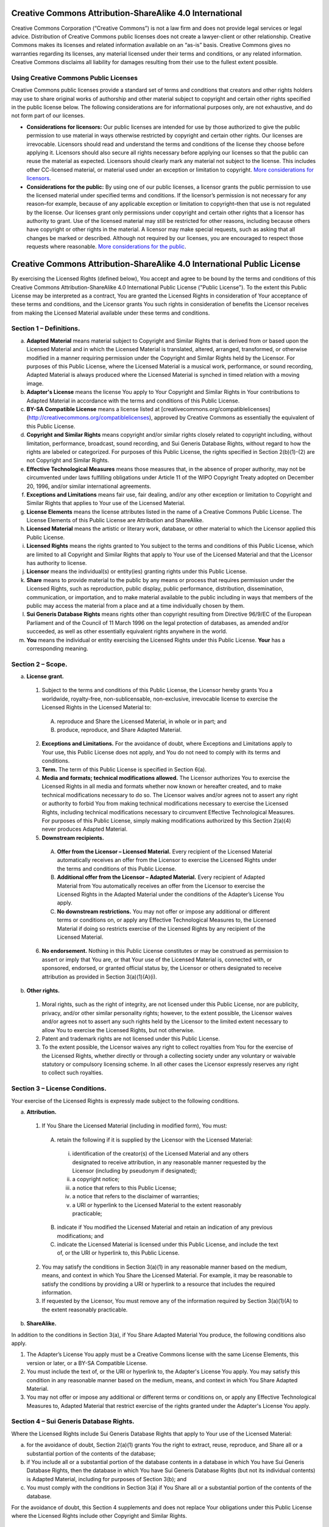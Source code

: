 Creative Commons Attribution-ShareAlike 4.0 International
=========================================================

Creative Commons Corporation (“Creative Commons”) is not a law firm and does not provide legal services or legal advice. Distribution of Creative Commons public licenses does not create a lawyer-client or other relationship. Creative Commons makes its licenses and related information available on an “as-is” basis. Creative Commons gives no warranties regarding its licenses, any material licensed under their terms and conditions, or any related information. Creative Commons disclaims all liability for damages resulting from their use to the fullest extent possible.

Using Creative Commons Public Licenses
--------------------------------------

Creative Commons public licenses provide a standard set of terms and conditions that creators and other rights holders may use to share original works of authorship and other material subject to copyright and certain other rights specified in the public license below. The following considerations are for informational purposes only, are not exhaustive, and do not form part of our licenses.

- **Considerations for licensors:** Our public licenses are intended for use by those authorized to give the public permission to use material in ways otherwise restricted by copyright and certain other rights. Our licenses are irrevocable. Licensors should read and understand the terms and conditions of the license they choose before applying it. Licensors should also secure all rights necessary before applying our licenses so that the public can reuse the material as expected. Licensors should clearly mark any material not subject to the license. This includes other CC-licensed material, or material used under an exception or limitation to copyright. `More considerations for licensors <http://wiki.creativecommons.org/Considerations_for_licensors_and_licensees#Considerations_for_licensors>`_.

- **Considerations for the public:** By using one of our public licenses, a licensor grants the public permission to use the licensed material under specified terms and conditions. If the licensor’s permission is not necessary for any reason–for example, because of any applicable exception or limitation to copyright–then that use is not regulated by the license. Our licenses grant only permissions under copyright and certain other rights that a licensor has authority to grant. Use of the licensed material may still be restricted for other reasons, including because others have copyright or other rights in the material. A licensor may make special requests, such as asking that all changes be marked or described. Although not required by our licenses, you are encouraged to respect those requests where reasonable. `More considerations for the public <http://wiki.creativecommons.org/Considerations_for_licensors_and_licensees#Considerations_for_licensees>`_.

Creative Commons Attribution-ShareAlike 4.0 International Public License
========================================================================

By exercising the Licensed Rights (defined below), You accept and agree to be bound by the terms and conditions of this Creative Commons Attribution-ShareAlike 4.0 International Public License ("Public License"). To the extent this Public License may be interpreted as a contract, You are granted the Licensed Rights in consideration of Your acceptance of these terms and conditions, and the Licensor grants You such rights in consideration of benefits the Licensor receives from making the Licensed Material available under these terms and conditions.

Section 1 – Definitions.
------------------------

a. **Adapted Material** means material subject to Copyright and Similar Rights that is derived from or based upon the Licensed Material and in which the Licensed Material is translated, altered, arranged, transformed, or otherwise modified in a manner requiring permission under the Copyright and Similar Rights held by the Licensor. For purposes of this Public License, where the Licensed Material is a musical work, performance, or sound recording, Adapted Material is always produced where the Licensed Material is synched in timed relation with a moving image.

b. **Adapter's License** means the license You apply to Your Copyright and Similar Rights in Your contributions to Adapted Material in accordance with the terms and conditions of this Public License.

c. **BY-SA Compatible License** means a license listed at [creativecommons.org/compatiblelicenses](http://creativecommons.org/compatiblelicenses), approved by Creative Commons as essentially the equivalent of this Public License.

d. **Copyright and Similar Rights** means copyright and/or similar rights closely related to copyright including, without limitation, performance, broadcast, sound recording, and Sui Generis Database Rights, without regard to how the rights are labeled or categorized. For purposes of this Public License, the rights specified in Section 2(b)(1)-(2) are not Copyright and Similar Rights.

e. **Effective Technological Measures** means those measures that, in the absence of proper authority, may not be circumvented under laws fulfilling obligations under Article 11 of the WIPO Copyright Treaty adopted on December 20, 1996, and/or similar international agreements.

f. **Exceptions and Limitations** means fair use, fair dealing, and/or any other exception or limitation to Copyright and Similar Rights that applies to Your use of the Licensed Material.

g. **License Elements** means the license attributes listed in the name of a Creative Commons Public License. The License Elements of this Public License are Attribution and ShareAlike.

h. **Licensed Material** means the artistic or literary work, database, or other material to which the Licensor applied this Public License.

i. **Licensed Rights** means the rights granted to You subject to the terms and conditions of this Public License, which are limited to all Copyright and Similar Rights that apply to Your use of the Licensed Material and that the Licensor has authority to license.

j. **Licensor** means the individual(s) or entity(ies) granting rights under this Public License.

k. **Share** means to provide material to the public by any means or process that requires permission under the Licensed Rights, such as reproduction, public display, public performance, distribution, dissemination, communication, or importation, and to make material available to the public including in ways that members of the public may access the material from a place and at a time individually chosen by them.

l. **Sui Generis Database Rights** means rights other than copyright resulting from Directive 96/9/EC of the European Parliament and of the Council of 11 March 1996 on the legal protection of databases, as amended and/or succeeded, as well as other essentially equivalent rights anywhere in the world.

m. **You** means the individual or entity exercising the Licensed Rights under this Public License. **Your** has a corresponding meaning.

Section 2 – Scope.
------------------

a. **License grant.**

 1. Subject to the terms and conditions of this Public License, the Licensor hereby grants You a worldwide, royalty-free, non-sublicensable, non-exclusive, irrevocable license to exercise the Licensed Rights in the Licensed Material to:

  A. reproduce and Share the Licensed Material, in whole or in part; and

  B. produce, reproduce, and Share Adapted Material.

 2. **Exceptions and Limitations.** For the avoidance of doubt, where Exceptions and Limitations apply to Your use, this Public License does not apply, and You do not need to comply with its terms and conditions.

 3. **Term.** The term of this Public License is specified in Section 6(a).

 4. **Media and formats; technical modifications allowed.** The Licensor authorizes You to exercise the Licensed Rights in all media and formats whether now known or hereafter created, and to make technical modifications necessary to do so. The Licensor waives and/or agrees not to assert any right or authority to forbid You from making technical modifications necessary to exercise the Licensed Rights, including technical modifications necessary to circumvent Effective Technological Measures. For purposes of this Public License, simply making modifications authorized by this Section 2(a)(4) never produces Adapted Material.
    
 5. **Downstream recipients.**

  A. **Offer from the Licensor – Licensed Material.** Every recipient of the Licensed Material automatically receives an offer from the Licensor to exercise the Licensed Rights under the terms and conditions of this Public License.
        
  B. **Additional offer from the Licensor – Adapted Material.** Every recipient of Adapted Material from You automatically receives an offer from the Licensor to exercise the Licensed Rights in the Adapted Material under the conditions of the Adapter’s License You apply.

  C. **No downstream restrictions.** You may not offer or impose any additional or different terms or conditions on, or apply any Effective Technological Measures to, the Licensed Material if doing so restricts exercise of the Licensed Rights by any recipient of the Licensed Material.

 6. **No endorsement.** Nothing in this Public License constitutes or may be construed as permission to assert or imply that You are, or that Your use of the Licensed Material is, connected with, or sponsored, endorsed, or granted official status by, the Licensor or others designated to receive attribution as provided in Section 3(a)(1)(A)(i).
    
b. **Other rights.**

 1. Moral rights, such as the right of integrity, are not licensed under this Public License, nor are publicity, privacy, and/or other similar personality rights; however, to the extent possible, the Licensor waives and/or agrees not to assert any such rights held by the Licensor to the limited extent necessary to allow You to exercise the Licensed Rights, but not otherwise.

 2. Patent and trademark rights are not licensed under this Public License.

 3. To the extent possible, the Licensor waives any right to collect royalties from You for the exercise of the Licensed Rights, whether directly or through a collecting society under any voluntary or waivable statutory or compulsory licensing scheme. In all other cases the Licensor expressly reserves any right to collect such royalties.
    
Section 3 – License Conditions.
-------------------------------

Your exercise of the Licensed Rights is expressly made subject to the following conditions.

a. **Attribution.**

 1. If You Share the Licensed Material (including in modified form), You must:

  A. retain the following if it is supplied by the Licensor with the Licensed Material:

   i. identification of the creator(s) of the Licensed Material and any others designated to receive attribution, in any reasonable manner requested by the Licensor (including by pseudonym if designated);

   ii. a copyright notice;

   iii. a notice that refers to this Public License;

   iv. a notice that refers to the disclaimer of warranties;

   v. a URI or hyperlink to the Licensed Material to the extent reasonably practicable;

  B. indicate if You modified the Licensed Material and retain an indication of any previous modifications; and

  C. indicate the Licensed Material is licensed under this Public License, and include the text of, or the URI or hyperlink to, this Public License.

 2. You may satisfy the conditions in Section 3(a)(1) in any reasonable manner based on the medium, means, and context in which You Share the Licensed Material. For example, it may be reasonable to satisfy the conditions by providing a URI or hyperlink to a resource that includes the required information.

 3. If requested by the Licensor, You must remove any of the information required by Section 3(a)(1)(A) to the extent reasonably practicable.
    
b. **ShareAlike.**

In addition to the conditions in Section 3(a), if You Share Adapted Material You produce, the following conditions also apply.

1. The Adapter’s License You apply must be a Creative Commons license with the same License Elements, this version or later, or a BY-SA Compatible License.        

2. You must include the text of, or the URI or hyperlink to, the Adapter's License You apply. You may satisfy this condition in any reasonable manner based on the medium, means, and context in which You Share Adapted Material.

3. You may not offer or impose any additional or different terms or conditions on, or apply any Effective Technological Measures to, Adapted Material that restrict exercise of the rights granted under the Adapter's License You apply.

Section 4 – Sui Generis Database Rights.
----------------------------------------

Where the Licensed Rights include Sui Generis Database Rights that apply to Your use of the Licensed Material:

a. for the avoidance of doubt, Section 2(a)(1) grants You the right to extract, reuse, reproduce, and Share all or a substantial portion of the contents of the database;

b. if You include all or a substantial portion of the database contents in a database in which You have Sui Generis Database Rights, then the database in which You have Sui Generis Database Rights (but not its individual contents) is Adapted Material, including for purposes of Section 3(b); and

c. You must comply with the conditions in Section 3(a) if You Share all or a substantial portion of the contents of the database.

For the avoidance of doubt, this Section 4 supplements and does not replace Your obligations under this Public License where the Licensed Rights include other Copyright and Similar Rights.

Section 5 – Disclaimer of Warranties and Limitation of Liability.
-----------------------------------------------------------------

a. **Unless otherwise separately undertaken by the Licensor, to the extent possible, the Licensor offers the Licensed Material as-is and as-available, and makes no representations or warranties of any kind concerning the Licensed Material, whether express, implied, statutory, or other. This includes, without limitation, warranties of title, merchantability, fitness for a particular purpose, non-infringement, absence of latent or other defects, accuracy, or the presence or absence of errors, whether or not known or discoverable. Where disclaimers of warranties are not allowed in full or in part, this disclaimer may not apply to You.**

b. **To the extent possible, in no event will the Licensor be liable to You on any legal theory (including, without limitation, negligence) or otherwise for any direct, special, indirect, incidental, consequential, punitive, exemplary, or other losses, costs, expenses, or damages arising out of this Public License or use of the Licensed Material, even if the Licensor has been advised of the possibility of such losses, costs, expenses, or damages. Where a limitation of liability is not allowed in full or in part, this limitation may not apply to You.**

c. The disclaimer of warranties and limitation of liability provided above shall be interpreted in a manner that, to the extent possible, most closely approximates an absolute disclaimer and waiver of all liability.

Section 6 – Term and Termination.
---------------------------------

a. This Public License applies for the term of the Copyright and Similar Rights licensed here. However, if You fail to comply with this Public License, then Your rights under this Public License terminate automatically.

b. Where Your right to use the Licensed Material has terminated under Section 6(a), it reinstates:

 1. automatically as of the date the violation is cured, provided it is cured within 30 days of Your discovery of the violation; or

 2. upon express reinstatement by the Licensor.

 For the avoidance of doubt, this Section 6(b) does not affect any right the Licensor may have to seek remedies for Your violations of this Public License.

c. For the avoidance of doubt, the Licensor may also offer the Licensed Material under separate terms or conditions or stop distributing the Licensed Material at any time; however, doing so will not terminate this Public License.

d. Sections 1, 5, 6, 7, and 8 survive termination of this Public License.

Section 7 – Other Terms and Conditions.
---------------------------------------

a. The Licensor shall not be bound by any additional or different terms or conditions communicated by You unless expressly agreed.

b. Any arrangements, understandings, or agreements regarding the Licensed Material not stated herein are separate from and independent of the terms and conditions of this Public License.t stated herein are separate from and independent of the terms and conditions of this Public License.

Section 8 – Interpretation.
---------------------------

a. For the avoidance of doubt, this Public License does not, and shall not be interpreted to, reduce, limit, restrict, or impose conditions on any use of the Licensed Material that could lawfully be made without permission under this Public License.

b. To the extent possible, if any provision of this Public License is deemed unenforceable, it shall be automatically reformed to the minimum extent necessary to make it enforceable. If the provision cannot be reformed, it shall be severed from this Public License without affecting the enforceability of the remaining terms and conditions.

c. No term or condition of this Public License will be waived and no failure to comply consented to unless expressly agreed to by the Licensor.

d. Nothing in this Public License constitutes or may be interpreted as a limitation upon, or waiver of, any privileges and immunities that apply to the Licensor or You, including from the legal processes of any jurisdiction or authority.

``Creative Commons is not a party to its public licenses. Notwithstanding, Creative Commons may elect to apply one of its public licenses to material it publishes and in those instances will be considered the “Licensor.” Except for the limited purpose of indicating that material is shared under a Creative Commons public license or as otherwise permitted by the Creative Commons policies published at creativecommons.org/policies, Creative Commons does not authorize the use of the trademark “Creative Commons” or any other trademark or logo of Creative Commons without its prior written consent including, without limitation, in connection with any unauthorized modifications to any of its public licenses or any other arrangements, understandings, or agreements concerning use of licensed material. For the avoidance of doubt, this paragraph does not form part of the public licenses.``

``Creative Commons may be contacted at creativecommons.org.``

